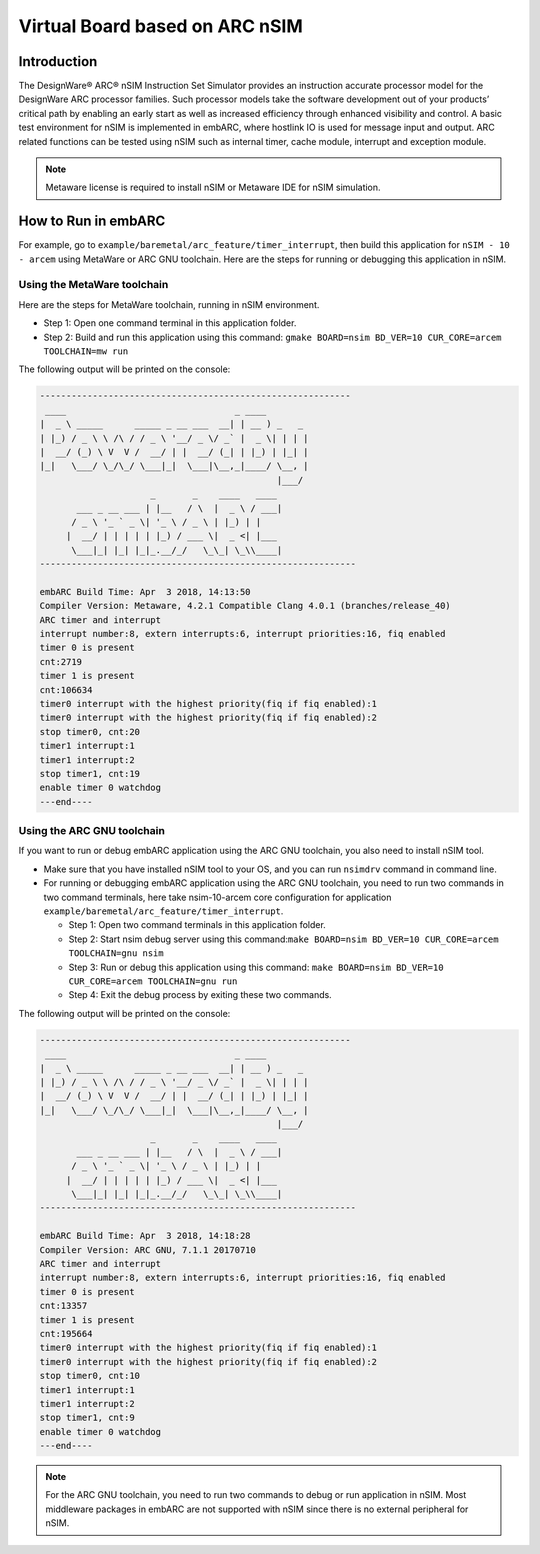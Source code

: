 .. _board_nsim:

Virtual Board based on ARC nSIM
===============================

Introduction
------------

The DesignWare® ARC® nSIM Instruction Set Simulator provides an instruction
accurate processor model for the DesignWare ARC processor families. Such
processor models take the software development out of your products’ critical
path by enabling an early start as well as increased efficiency through
enhanced visibility and control. A basic test environment for nSIM is
implemented in embARC, where hostlink IO is used for message input and output.
ARC related functions can be tested using nSIM such as internal timer, cache
module, interrupt and exception module.

.. note::
	Metaware license is required to install nSIM or Metaware IDE for nSIM simulation.

How to Run in embARC
--------------------

For example, go to ``example/baremetal/arc_feature/timer_interrupt``, then build
this application for ``nSIM - 10 - arcem`` using MetaWare or ARC GNU
toolchain. Here are the steps for running or debugging this application in
nSIM.

Using the MetaWare toolchain
^^^^^^^^^^^^^^^^^^^^^^^^^^^^

Here are the steps for MetaWare toolchain, running in nSIM environment.

- Step 1: Open one command terminal in this application folder.

- Step 2: Build and run this application using this command: ``gmake BOARD=nsim
  BD_VER=10 CUR_CORE=arcem TOOLCHAIN=mw run``

The following output will be printed on the console:

.. code-block:: console

        -----------------------------------------------------------
         ____                                _ ____
        |  _ \ _____      _____ _ __ ___  __| | __ ) _   _
        | |_) / _ \ \ /\ / / _ \ '__/ _ \/ _` |  _ \| | | |
        |  __/ (_) \ V  V /  __/ | |  __/ (_| | |_) | |_| |
        |_|   \___/ \_/\_/ \___|_|  \___|\__,_|____/ \__, |
                                                     |___/
                             _       _    ____   ____
               ___ _ __ ___ | |__   / \  |  _ \ / ___|
              / _ \ '_ ` _ \| '_ \ / _ \ | |_) | |
             |  __/ | | | | | |_) / ___ \|  _ <| |___
              \___|_| |_| |_|_.__/_/   \_\_| \_\\____|
        ------------------------------------------------------------

        embARC Build Time: Apr  3 2018, 14:13:50
        Compiler Version: Metaware, 4.2.1 Compatible Clang 4.0.1 (branches/release_40)
        ARC timer and interrupt
        interrupt number:8, extern interrupts:6, interrupt priorities:16, fiq enabled
        timer 0 is present
        cnt:2719
        timer 1 is present
        cnt:106634
        timer0 interrupt with the highest priority(fiq if fiq enabled):1
        timer0 interrupt with the highest priority(fiq if fiq enabled):2
        stop timer0, cnt:20
        timer1 interrupt:1
        timer1 interrupt:2
        stop timer1, cnt:19
        enable timer 0 watchdog
        ---end----

Using the ARC GNU toolchain
^^^^^^^^^^^^^^^^^^^^^^^^^^^

If you want to run or debug embARC application using the ARC GNU toolchain, you also need to install nSIM tool.

- Make sure that you have installed nSIM tool to your OS, and you can run
  ``nsimdrv`` command in command line.

- For running or debugging embARC application using the ARC GNU toolchain, you
  need to run two commands in two command terminals, here take nsim-10-arcem
  core configuration for application ``example/baremetal/arc_feature/timer_interrupt``.

  + Step 1: Open two command terminals in this application folder.

  + Step 2: Start nsim debug server using this command:``make BOARD=nsim
    BD_VER=10 CUR_CORE=arcem TOOLCHAIN=gnu nsim``

  + Step 3: Run or debug this application using this command: ``make
    BOARD=nsim BD_VER=10 CUR_CORE=arcem TOOLCHAIN=gnu run``

  + Step 4: Exit the debug process by exiting these two commands.

The following output will be printed on the console:

.. code-block:: console

    -----------------------------------------------------------
     ____                                _ ____
    |  _ \ _____      _____ _ __ ___  __| | __ ) _   _
    | |_) / _ \ \ /\ / / _ \ '__/ _ \/ _` |  _ \| | | |
    |  __/ (_) \ V  V /  __/ | |  __/ (_| | |_) | |_| |
    |_|   \___/ \_/\_/ \___|_|  \___|\__,_|____/ \__, |
                                                 |___/
                         _       _    ____   ____
           ___ _ __ ___ | |__   / \  |  _ \ / ___|
          / _ \ '_ ` _ \| '_ \ / _ \ | |_) | |
         |  __/ | | | | | |_) / ___ \|  _ <| |___
          \___|_| |_| |_|_.__/_/   \_\_| \_\\____|
    ------------------------------------------------------------

    embARC Build Time: Apr  3 2018, 14:18:28
    Compiler Version: ARC GNU, 7.1.1 20170710
    ARC timer and interrupt
    interrupt number:8, extern interrupts:6, interrupt priorities:16, fiq enabled
    timer 0 is present
    cnt:13357
    timer 1 is present
    cnt:195664
    timer0 interrupt with the highest priority(fiq if fiq enabled):1
    timer0 interrupt with the highest priority(fiq if fiq enabled):2
    stop timer0, cnt:10
    timer1 interrupt:1
    timer1 interrupt:2
    stop timer1, cnt:9
    enable timer 0 watchdog
    ---end----

.. note::
	For the ARC GNU toolchain, you need to run two commands to debug or run application in nSIM.
	Most middleware packages in embARC are not supported with nSIM since there is no external peripheral for nSIM.

